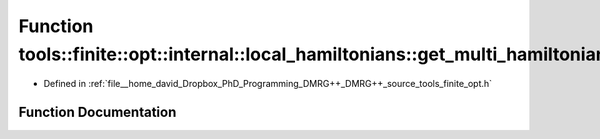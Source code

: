 .. _exhale_function_namespacetools_1_1finite_1_1opt_1_1internal_1_1local__hamiltonians_1a5fb97f0fc4940f98d5bfd388903296d4:

Function tools::finite::opt::internal::local_hamiltonians::get_multi_hamiltonian_matrix
=======================================================================================

- Defined in :ref:`file__home_david_Dropbox_PhD_Programming_DMRG++_DMRG++_source_tools_finite_opt.h`


Function Documentation
----------------------


.. doxygenfunction:: tools::finite::opt::internal::local_hamiltonians::get_multi_hamiltonian_matrix(const class_state_finite&)
